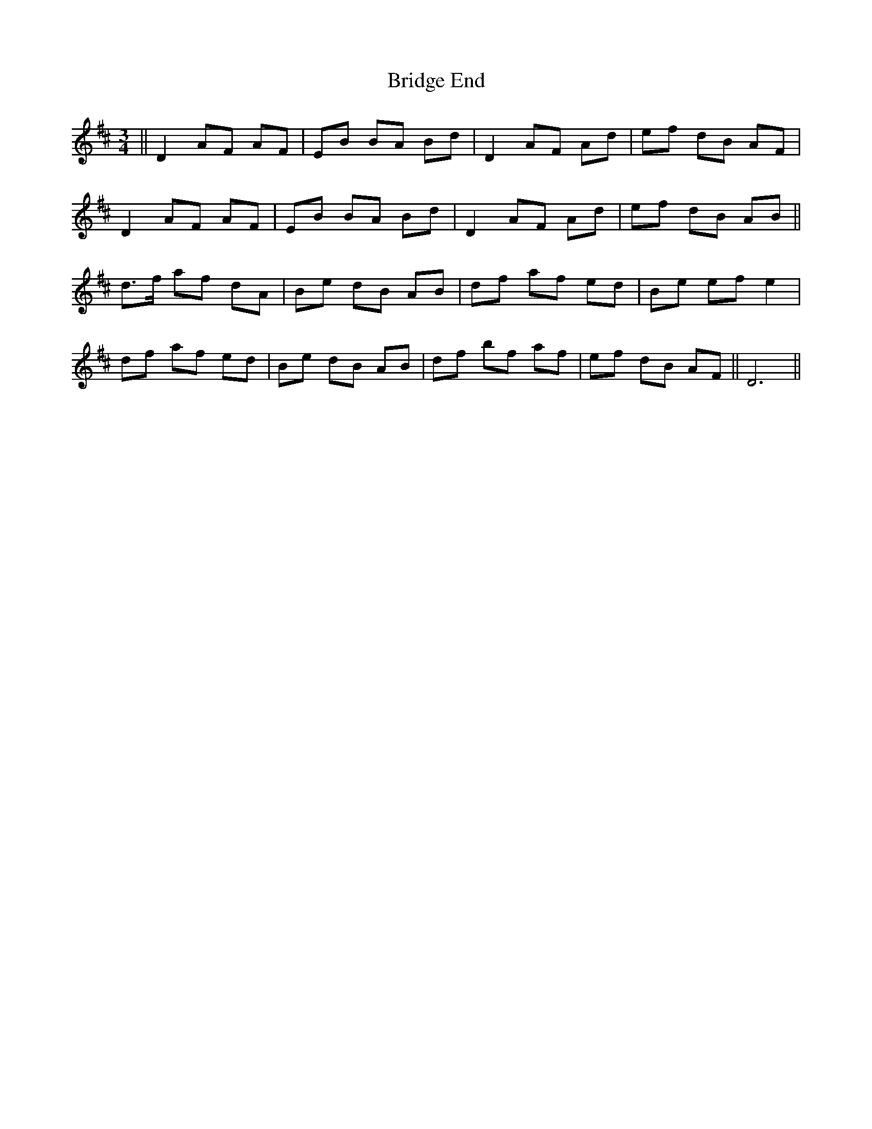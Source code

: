 X: 5088
T: Bridge End
R: waltz
M: 3/4
K: Dmajor
||D2 AF AF|EB BA Bd|D2 AF Ad|ef dB AF|
D2 AF AF|EB BA Bd|D2 AF Ad|ef dB AB||
d>f af dA|Be dB AB|df af ed|Be ef e2|
df af ed|Be dB AB|df bf af|ef dB AF||D6||


